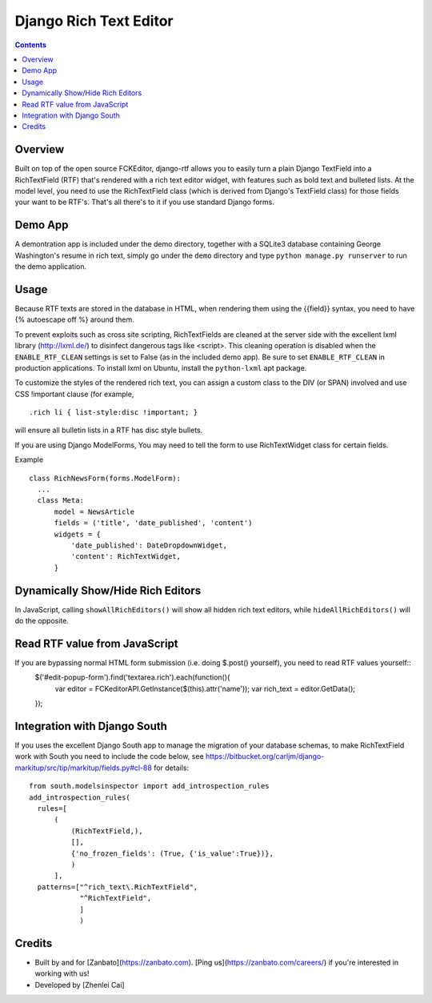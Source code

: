 =======================
Django Rich Text Editor
=======================

.. contents::

Overview
========

Built on top of the open source FCKEditor, django-rtf allows you to easily turn a plain Django TextField into a RichTextField (RTF) that's rendered with a rich text editor widget, with features such as bold text and bulleted lists. At the model level, you need to use the RichTextField class (which is derived from Django's TextField class) for those fields your want to be RTF's.  That's all there's to it if you use standard Django forms.


Demo App
========

A demontration app is included under the demo directory, together with a SQLite3 database containing George Washington's resume in rich text, simply go under the ``demo`` directory and type ``python manage.py runserver`` to run the demo application.


Usage
=====
Because RTF texts are stored in the database in HTML, when rendering them using the {{field}} syntax, you need to have {% autoescape off %} around them.

To prevent exploits such as cross site scripting, RichTextFields are cleaned at the server side with the excellent lxml library (http://lxml.de/) to disinfect dangerous tags like <script>. This cleaning operation is disabled when the ``ENABLE_RTF_CLEAN`` settings is set to False (as in the included demo app). Be sure to set ``ENABLE_RTF_CLEAN`` in production applications. To install lxml on Ubuntu, install the ``python-lxml`` apt package.


To customize the styles of the rendered rich text, you can assign a custom class to the DIV (or SPAN) involved and use CSS !important clause (for example, ::

  .rich li { list-style:disc !important; }

will ensure all bulletin lists in a RTF has disc style bullets.


If you are using Django ModelForms, You may need to tell the form to use RichTextWidget class for certain fields.

Example ::

  class RichNewsForm(forms.ModelForm):
    ...
    class Meta:
        model = NewsArticle
        fields = ('title', 'date_published', 'content')
        widgets = {
            'date_published': DateDropdownWidget,
            'content': RichTextWidget,
        }


Dynamically Show/Hide Rich Editors
==================================

In JavaScript, calling ``showAllRichEditors()`` will show all hidden rich text editors, while ``hideAllRichEditors()`` will do the opposite.


Read RTF value from JavaScript
==============================
If you are bypassing normal HTML form submission (i.e. doing $.post() yourself), you need to read RTF values yourself::
  $('#edit-popup-form').find('textarea.rich').each(function(){
     var editor = FCKeditorAPI.GetInstance($(this).attr('name'));
     var rich_text = editor.GetData();
  });

Integration with Django South
=============================
If you uses the excellent Django South app to manage the migration of your database schemas, to make RichTextField work with South you need to include the code below, see https://bitbucket.org/carljm/django-markitup/src/tip/markitup/fields.py#cl-88  for details::

  from south.modelsinspector import add_introspection_rules
  add_introspection_rules(
    rules=[
        (
            (RichTextField,),
            [],
            {'no_frozen_fields': (True, {'is_value':True})},
            )
        ],
    patterns=["^rich_text\.RichTextField",
              "^RichTextField",
              ]
              )

Credits
=======
* Built by and for [Zanbato](https://zanbato.com). [Ping us](https://zanbato.com/careers/) if you're interested in working with us!
* Developed by [Zhenlei Cai]
